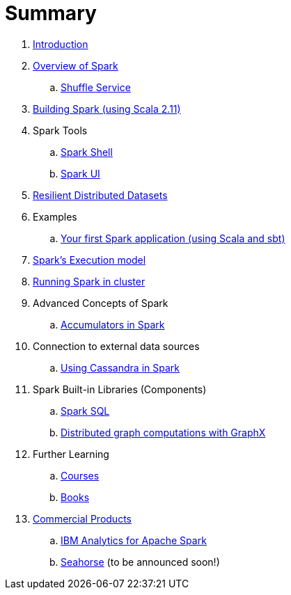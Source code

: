 = Summary

. link:0-intro.adoc[Introduction]
. link:spark-overview.adoc[Overview of Spark]
.. link:spark-shuffle-service.adoc[Shuffle Service]
. link:building_spark.adoc[Building Spark (using Scala 2.11)]
. Spark Tools
.. link:spark_shell.adoc[Spark Shell]
.. link:spark_ui.adoc[Spark UI]
. link:spark-rdd.adoc[Resilient Distributed Datasets]
. Examples
.. link:first_spark_app.adoc[Your first Spark application (using Scala and sbt)]
. link:spark-execution-model.adoc[Spark's Execution model]
. link:spark-cluster.adoc[Running Spark in cluster]
. Advanced Concepts of Spark
.. link:spark-accumulators.adoc[Accumulators in Spark]
. Connection to external data sources
.. link:spark-cassandra.adoc[Using Cassandra in Spark]
. Spark Built-in Libraries (Components)
.. link:spark-sql.adoc[Spark SQL]
.. link:graphx.adoc[Distributed graph computations with GraphX]
. Further Learning
.. link:spark-courses.adoc[Courses]
.. link:spark-books.adoc[Books]
. link:commercial-products/README.adoc[Commercial Products]
.. link:commercial-products/ibm_analytics_for_spark.adoc[IBM Analytics for Apache Spark]
.. http://deepsense.io[Seahorse] (to be announced soon!)
